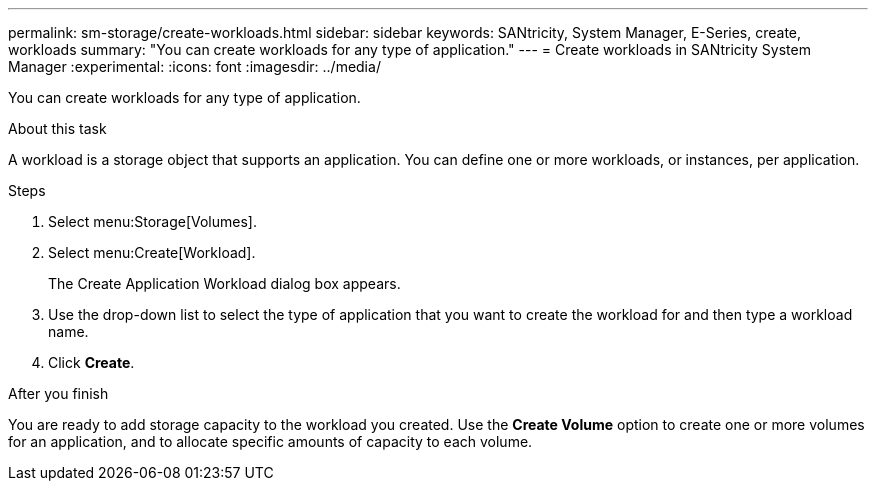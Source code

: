 ---
permalink: sm-storage/create-workloads.html
sidebar: sidebar
keywords: SANtricity, System Manager, E-Series, create, workloads
summary: "You can create workloads for any type of application."
---
= Create workloads in SANtricity System Manager
:experimental:
:icons: font
:imagesdir: ../media/

[.lead]
You can create workloads for any type of application.

.About this task

A workload is a storage object that supports an application. You can define one or more workloads, or instances, per application.

.Steps

. Select menu:Storage[Volumes].
. Select menu:Create[Workload].
+
The Create Application Workload dialog box appears.

. Use the drop-down list to select the type of application that you want to create the workload for and then type a workload name.
. Click *Create*.

.After you finish

You are ready to add storage capacity to the workload you created. Use the *Create Volume* option to create one or more volumes for an application, and to allocate specific amounts of capacity to each volume.
